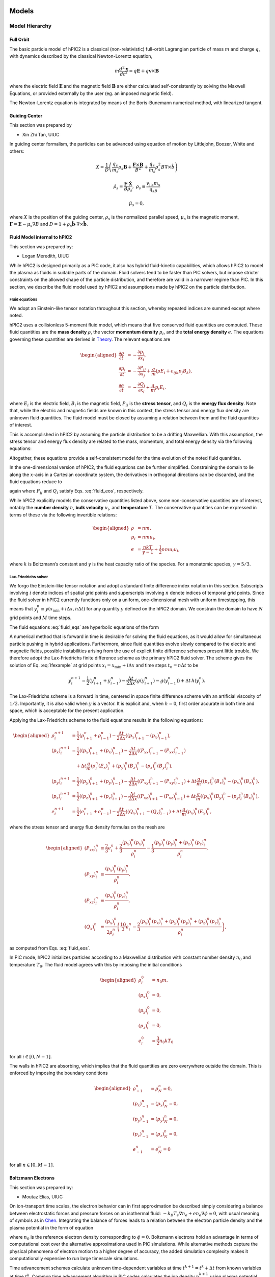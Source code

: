 Models
======

Model Hierarchy
---------------

Full Orbit
~~~~~~~~~~

The basic particle model of hPIC2 is a classical (non-relativistic)
full-orbit Lagrangian particle of mass :math:`m` and charge :math:`q`,
with dynamics described by the classical Newton-Lorentz equation,

.. math::

   m \frac{d^2  \mathbf{x} }{dt^2} = q  \mathbf{E}  + q  \mathbf{v}  \times  \mathbf{B}

where the electric field :math:`\mathbf{E}` and the magnetic field
:math:`\mathbf{B}` are either calculated self-consistently by solving the
Maxwell Equations, or provided externally by the user (eg. an imposed
magnetic field).

The Newton-Lorentz equation is integrated by means of the Boris-Bunemann
numerical method, with linearized tangent.

Guiding Center
~~~~~~~~~~~~~~

This section was prepared by

-  Xin Zhi Tan, UIUC

In guiding center formalism, the particles can be advanced using
equation of motion by Littlejohn, Boozer, White and others:

.. math:: \dot{X} = \frac{1}{D}\left( \frac{q_s}{m_s}\rho_s\mathbf{B} + \frac{\mathbf{F}\times\mathbf{B}}{B^2} + \frac{q_s}{m_s}\rho_s^2B\nabla\times\hat{b}  \right)

.. math:: \dot{\rho_s} = \frac{\mathbf{F}\cdot\mathbf{\dot{X}}}{B\rho_s}, \ \ \rho_s \equiv \frac{v_{||s}m_s}{q_sB}

.. math:: \dot{\mu_s}= 0,

where :math:`X` is the position of the guiding center, :math:`\rho_s` is
the normalized parallel speed, :math:`\mu_s` is the magnetic moment,
:math:`\mathbf{F}=\mathbf{E} - \mu_s\nabla B` and
:math:`D = 1+\rho_s\hat{\mathbf{b}}\cdot\nabla \times \hat{\mathbf{b}}`.

Fluid Model internal to hPIC2
~~~~~~~~~~~~~~~~~~~~~~~~~~~~~

This section was prepared by:

-  Logan Meredith, UIUC

While hPIC2 is designed primarily as a PIC code, it also has hybrid
fluid-kinetic capabilities, which allows hPIC2 to model the plasma as
fluids in suitable parts of the domain. Fluid solvers tend to be faster
than PIC solvers, but impose stricter constraints on the allowed shape
of the particle distribution, and therefore are valid in a narrower
regime than PIC. In this section, we describe the fluid model used by
hPIC2 and assumptions made by hPIC2 on the particle distribution.

Fluid equations
^^^^^^^^^^^^^^^

We adopt an Einstein-like tensor notation throughout this section,
whereby repeated indices are summed except where noted.

hPIC2 uses a collisionless 5-moment fluid model, which means that five
conserved fluid quantities are computed. These fluid quantities are the
**mass density** :math:`\rho`, the vector **momentum density**
:math:`p_i`, and the **total energy density** :math:`e`. The equations
governing these quantities are derived in
`Theory`_. The relevant
equations are

.. math::

   \begin{aligned}
     \frac{\partial \rho}{\partial t} &= - \frac{\partial p_i}{\partial x_i}, \\
     \frac{\partial p_i}{\partial t} &= - \frac{\partial P_{ij}}{\partial x_j} + \frac{q}{m} \left( \rho E_i + \epsilon_{ijk} p_j B_k \right), \\
     \frac{\partial e}{\partial t} &= - \frac{\partial Q_i}{\partial x_i} + \frac{q}{m} p_i E_i,
   \end{aligned}

where :math:`E_i` is the electric field, :math:`B_i` is the magnetic
field, :math:`P_{ij}` is the **stress tensor**, and :math:`Q_i` is the
**energy flux density**. Note that, while the electric and magnetic
fields are known in this context, the stress tensor and energy flux
density are unknown fluid quantities. The fluid model must be closed by
assuming a relation between them and the fluid quantities of interest.

This is accomplished in hPIC2 by assuming the particle distribution to be
a drifting Maxwellian. With this assumption, the stress tensor and
energy flux density are related to the mass, momentum, and total energy
density via the following equations:

.. math::
   :label: fluid_eos

   \begin{aligned}
     P_{ij} &= \frac{1}{3} \delta_{ij} \left( 2 e - \frac{p_k p_k}{\rho} \right) + \frac{p_i p_j}{\rho}, \label{stress}\\
     Q_i &= \frac{p_i}{2 \rho} \left( \frac{10}{3} e - \frac{2}{3} \frac{p_j p_j}{\rho} \right). \label{energyflux}
   \end{aligned}

Altogether, these equations provide
a self-consistent model for the time evolution of the noted fluid
quantities.

In the one-dimensional version of hPIC2, the fluid equations can be
further simplified. Constraining the domain to lie along the
:math:`x`-axis in a Cartesian coordinate system, the derivatives in
orthogonal directions can be discarded, and the fluid equations reduce
to

.. math::
   :label: fluid_eqs

   \begin{aligned}
     \frac{\partial \rho}{\partial t} &= - \frac{\partial p_x}{\partial x}, \label{ltm:eq:rho1d} \\
     \frac{\partial p_i}{\partial t} &= - \frac{\partial P_{xi}}{\partial x} + \frac{q}{m} \left( \rho E_i + \epsilon_{ijk} p_j B_k \right), \label{ltm:eq:p1d} \\
     \frac{\partial e}{\partial t} &= - \frac{\partial Q_x}{\partial x} + \frac{q}{m} p_x E_x, \label{ltm:eq:e1d}
   \end{aligned}

again where :math:`P_{ij}` and :math:`Q_{i}` satisfy
Eqs. :eq:`fluid_eos`, respectively.

While hPIC2 explicitly models the conservative quantities listed above,
some non-conservative quantities are of interest, notably the **number
density** :math:`n`, **bulk velocity** :math:`u_i`, and **temperature**
:math:`T`. The conservative quantities can be expressed in terms of
these via the following invertible relations:

.. math::

   \begin{aligned}
     \rho &= n m, \\
     p_i &= n m u_i, \\
     e &= \frac{n k T}{\gamma - 1} + \frac{1}{2} n m u_i u_i,
   \end{aligned}

where :math:`k` is Boltzmann’s constant and :math:`\gamma` is the heat
capacity ratio of the species. For a monatomic species,
:math:`\gamma = 5/3`.

Lax-Friedrichs solver
^^^^^^^^^^^^^^^^^^^^^

We forgo the Einstein-like tensor notation and adopt a standard finite
difference index notation in this section. Subscripts involving
:math:`i` denote indices of spatial grid points and superscripts
involving :math:`n` denote indices of temporal grid points. Since the
fluid solver in hPIC2 currently functions only on a uniform,
one-dimensional mesh with uniform timestepping, this means that
:math:`y_i^n \equiv y(x_{\mathrm{min}} + i \Delta x, n \Delta t)` for
any quantity :math:`y` defined on the hPIC2 domain. We constrain the
domain to have :math:`N` grid points and :math:`M` time steps.

The fluid
equations :eq:`fluid_eqs`
are hyperbolic equations of the form

.. math::
   :label: lfexample

   \label{ltm:eq:lfexample}
     \frac{\partial y}{\partial t} = - \frac{\partial g(y)}{\partial x} + h(y).

A numerical method that is forward in time is desirable for solving the
fluid equations, as it would allow for simultaneous particle pushing in
hybrid applications. Furthermore, since fluid quantities evolve slowly
compared to the electric and magnetic fields, possible instabilities
arising from the use of explicit finite difference schemes present
little trouble. We therefore adopt the Lax-Friedrichs finite difference
scheme as the primary hPIC2 fluid solver. The scheme gives the solution
of Eq. :eq:`lfexample` at grid points
:math:`x_i = x_{\mathrm{min}} + i \Delta x` and time steps
:math:`t_n = n \Delta t` to be

.. math:: y_i^{n+1} = \frac{1}{2} \left( y_{i+1}^n + y_{i-1}^n \right) - \frac{\Delta t}{2 \Delta x} \left( g (y_{i+1}^n) - g (y_{i-1}^n) \right) + \Delta t \, h(y_i^n).

The Lax-Friedrichs scheme is a forward in time, centered in space finite
difference scheme with an artificial viscosity of :math:`1/2`.
Importantly, it is also valid when :math:`y` is a vector. It is explicit
and, when :math:`h=0`, first order accurate in both time and space,
which is acceptable for the present application.

Applying the Lax-Friedrichs scheme to the fluid equations results in the
following equations:

.. math::

   \begin{aligned}
     \rho_i^{n+1} &= \frac{1}{2} \left( \rho_{i+1}^n + \rho_{i-1}^n \right) - \frac{\Delta t}{2 \Delta x} \left( (p_x)_{i+1}^n - (p_x)_{i-1}^n \right), \\
     (p_x)_i^{n+1} &= \frac{1}{2} \left( (p_x)_{i+1}^n + (p_x)_{i-1}^n \right) - \frac{\Delta t}{2 \Delta x} \left( (P_{xx})_{i+1}^n - (P_{xx})_{i-1}^n \right) \nonumber \\
     &\quad + \Delta t \frac{q}{m} \left( \rho_i^n (E_x)_i^n + (p_y)_i^n (B_z)_i^n - (p_z)_i^n (B_y)_i^n \right), \\
     (p_y)_i^{n+1} &= \frac{1}{2} \left( (p_y)_{i+1}^n + (p_y)_{i-1}^n \right) - \frac{\Delta t}{2 \Delta x} \left( (P_{xy})_{i+1}^n - (P_{xy})_{i-1}^n \right) + \Delta t \frac{q}{m} \left( (p_z)_i^n (B_x)_i^n - (p_x)_i^n (B_z)_i^n \right), \\
     (p_z)_i^{n+1} &= \frac{1}{2} \left( (p_z)_{i+1}^n + (p_z)_{i-1}^n \right) - \frac{\Delta t}{2 \Delta x} \left( (P_{xz})_{i+1}^n - (P_{xz})_{i-1}^n \right) + \Delta t \frac{q}{m} \left( (p_x)_i^n (B_y)_i^n - (p_y)_i^n (B_x)_i^n \right), \\
     e_i^{n+1} &= \frac{1}{2} \left( e_{i+1}^n + e_{i-1}^n \right) - \frac{\Delta t}{2 \Delta x} \left( (Q_x)_{i+1}^n - (Q_x)_{i-1}^n \right) + \Delta t \frac{q}{m} (p_x)_i^n (E_x)_i^n,
   \end{aligned}

where the stress tensor and energy flux density formulas on the mesh are

.. math::

   \begin{aligned}
     (P_{xx})_i^n &\equiv \frac{2}{3} e_i^n + \frac{2}{3} \frac{(p_x)_i^n (p_x)_i^n}{\rho_i^n} - \frac{1}{3} \frac{(p_y)_i^n (p_y)_i^n + (p_z)_i^n (p_z)_i^n}{\rho_i^n}, \\
     (P_{xy})_i^n &\equiv \frac{(p_x)_i^n (p_y)_i^n}{\rho_i^n}, \\
     (P_{xz})_i^n &\equiv \frac{(p_x)_i^n (p_z)_i^n}{\rho_i^n}, \\
     (Q_x)_i^n &\equiv \frac{(p_x)_i^n}{2 \rho_i^n} \left( \frac{10}{3} e_i^n - \frac{2}{3} \frac{(p_x)_i^n (p_x)_i^n + (p_y)_i^n (p_y)_i^n + (p_z)_i^n (p_z)_i^n}{\rho_i^n} \right),
   \end{aligned}

as computed from Eqs. :eq:`fluid_eos`.

In PIC mode, hPIC2 initializes particles according to a Maxwellian
distribution with constant number density :math:`n_0` and temperature
:math:`T_0`. The fluid model agrees with this by imposing the initial
conditions

.. math::

   \begin{aligned}
     \rho_i^0 &= n_0 m, \\
     (p_x)_i^0 &= 0, \\
     (p_y)_i^0 &= 0, \\
     (p_z)_i^0 &= 0, \\
     e_i^0 &= \frac{3}{2} n_0 k T_0
   \end{aligned}

for all :math:`i \in [0,N-1]`.

The walls in hPIC2 are absorbing, which implies that the fluid quantities
are zero everywhere outside the domain. This is enforced by imposing the
boundary conditions

.. math::

   \begin{aligned}
     \rho_{-1}^n &= \rho_{N}^n = 0, \\
     (p_x)_{-1}^n &= (p_x)_N^n = 0, \\
     (p_y)_{-1}^n &= (p_y)_N^n = 0, \\
     (p_z)_{-1}^n &= (p_z)_N^n = 0, \\
     e_{-1}^n &= e_N^n = 0
   \end{aligned}

for all :math:`n \in [0,M-1]`.

Boltzmann Electrons
~~~~~~~~~~~~~~~~~~~

This section was prepared by:

-  Moutaz Elias, UIUC

On ion-transport time scales, the electron behavior can in first
approximation be described simply considering a balance between
electrostatic forces and pressure forces on an isothermal fluid:
:math:`-k_B T_e \nabla n_e + e n_e\nabla \phi \approx 0`, with usual
meaning of symbols as in
`Chen <https://doi.org/10.1007/978-3-319-22309-4_1>`_.
Integrating the balance of forces leads to a relation between the
electron particle density and the plasma potential in the form of
equation

.. math::
   :label: botlzmann.equation1

   \begin{aligned}
   n_e(\mathbf{x})=n_0 \exp( e \phi(\mathbf{x})/k_B T_e),\label{botlzmann.equation1}
   \end{aligned}

where :math:`n_0` is the reference electron density corresponding to
:math:`\phi=0`. Boltzmann electrons hold an advantage in terms of
computational cost over the alternative approximations used in PIC
simulations. While alternative methods capture the physical phenomena of
electron motion to a higher degree of accuracy, the added simulation
complexity makes it computationally expensive to run large timescale
simulations.

Time advancement schemes calculate unknown time-dependent variables at
time :math:`t^{k+1} = t^k + \Delta t` from known variables at time
:math:`t^k`. Common time advancement algorithm in PIC codes calculates
the ion density :math:`n_i^{k+1}` using plasma potential :math:`\phi^k`.
Subsequently, the plasma potential :math:`\phi^{k+1}` is solved using
the newly calculated ion density :math:`n_i^{k+1}` and
equation :eq:`botlzmann.equation1`, i.e,;

.. math::
   :label: poision.equation

   \begin{aligned}
   \epsilon_0 \nabla^2\phi^{k+1}(\mathbf{x})&=-\rho^{k+1}(\mathbf{x})\label{poision.equation}\\
   &=en_e^{k+1}(\mathbf{x})-en_i^{k+1}(\mathbf{x})\label{poision.equation1}\\
   &=en_0^{k+1} \exp(\phi^{k+1}(\mathbf{x})/T_e)-en_i^{k+1}(\mathbf{x})\label{poision.equation2}.
   \end{aligned}

Equation :eq:`poision.equation` can be solved
using Newton-Raphson, or other methods, to calculate the plasma
potential for the next iteration. Problems arise when the reference
electron density :math:`n_0` varies with time as is the case in the
presence of a volumetric source/loss, or a boundary flux. A
self-consistent numerical scheme to calculate :math:`n_0^{k+1}` is
required to maintain charge conservation. Breaking charge conservation
leads to numerical oscillations and simulation divergence.

Particle Tracing
~~~~~~~~~~~~~~~~

Charge Conservation with Boltzmann Electrons
~~~~~~~~~~~~~~~~~~~~~~~~~~~~~~~~~~~~~~~~~~~~

This section was prepared by:

-  Moutaz Elias, UIUC

The charge conservation scheme is derived from the
`Ampere-Maxwell equation <https://doi.org/10.1017/9781108333511>`_ in
differential form,

.. math::
   :label: max.equation1

   \begin{aligned}
   \nabla \times \mathbf{B}&= \mu_0 \mathbf{J} + \epsilon_0 \mu_0 \frac{\partial \mathbf{E}}{\partial t}\label{max.equation1}
   \end{aligned}

As usual, local charge conservation is obtained by taking the divergence
of equation :eq:`max.equation1` and calling the
displacement current as
:math:`\mathbf{J_D}=\epsilon_0 \frac{\partial \mathbf{E}}{\partial t}`

.. math::
   :label: globalcharge.equation1

   \begin{aligned}
   \nabla \cdot (\nabla \times \mathbf{B})&= \mu_0 \nabla \cdot \mathbf{J}  +\mu_0 \nabla \cdot \left( \epsilon_0  \frac{\partial \mathbf{E}}{\partial t} \right) \label{max.equation2}\\
   0 &=\nabla \cdot \mathbf{J} + \nabla \cdot \mathbf{J}_D, \label{globalcharge.equation1}
   \end{aligned}

where the conduction current
:math:`\mathbf{J}=\mathbf{J}_i + \mathbf{J}_e` is the sum of the
contributions from the ion current :math:`\mathbf{J}_i` and the electron
current :math:`\mathbf{J}_e`.
Equation :eq:`globalcharge.equation1` can
equivalently be expressed as

.. math::

   \begin{aligned}
    \nabla \cdot (\mathbf{J}_e + \mathbf{J}_i  + \mathbf{J}_D)&=0 \label{globalcharge.equation2}
   \end{aligned}

or using its integral form,

.. math::
   :label: displacemen.equation1

   \begin{aligned}
   \int_V \nabla \cdot (\mathbf{J}_e + \mathbf{J}_i  + \mathbf{J}_D) dV&= 0  \label{displacemen.equation1}
   \end{aligned}

In the presence of volumetric source :math:`G` and loss :math:`L` terms,
equation :eq:`displacemen.equation1` becomes

.. math::
   :label: displacemen.equation2

   \begin{aligned}
   \int_V \nabla \cdot (\mathbf{J}_e + \mathbf{J}_i  + \mathbf{J}_D) dV&= G-L \label{displacemen.equation2}
   \end{aligned}

The Boltzmann electron model described in
equation :eq:`botlzmann.equation1` implicitly
assumes the electron distribution is at a Maxwellian thermal
equilibrium. For a Maxwellian thermal distribution, with a mean thermal
electron velocity :math:`\mathbf{u_e}=\sqrt{\frac{8 K_b T_e}{\pi m_e}}`,
the current density at the location :math:`\mathbf{x}` can,
as in `Chen <https://doi.org/10.1007/978-3-319-22309-4_1>`_,
be expressed as

.. math::
   :label: boundaryflux

   \begin{aligned}
   \mathbf{J}_e(\mathbf{x})=-e \boldsymbol{\Gamma}_e(\mathbf{x})=-e n_0 \mathbf{u}_e \exp(e\Phi(\mathbf{x})/T_e) \label{boundaryflux}
   \end{aligned}

By substituting Equation :eq:`boundaryflux` into
Equation :eq:`displacemen.equation2` and
solving for :math:`n_0`, immediately yields an expression for the
reference Boltzmann electron density :math:`n_0`

.. math::
   :label: density_update

   \begin{aligned}
   n_0= \frac{\int_V \nabla \cdot (\mathbf{J}_i  + \mathbf{J}_D) dV - G + L }{\int_V \nabla \cdot e \mathbf{u}_e \exp(e\Phi(\mathbf{x})/T_e) dV}
   \label{density_update}
   \end{aligned}

Equation :eq:`density_update` can be directly used to
enforce global charge conservation in explicit PIC schemes with
Boltzmann electrons. An example algorithm is discussed hereafter.

A simple explicit algorithm implementing
Equation :eq:`density_update` for updating the
Boltzmann density :math:`n_0` from time step :math:`t^{k}` to time step
:math:`t^{k+1}` is as follows.

#. Calculate ion density :math:`n_i^{k+1}` using the plasma potential
   :math:`\phi^k` at the previous time step, using the classical
   explicit PIC scheme;

#. Calculate reference Boltzmann electron density at :math:`n_0^{k+1}`
   at time step :math:`t^{k+1}` using
   equation :eq:`density_update` and boundary
   conditions for :math:`\phi^{k+1}`;

   .. math::

      \begin{aligned}
          n_0^{k+1}= \frac{\int_V \nabla \cdot (\mathbf{J}_i^{k+1} + \mathbf{J}_D^{k}) dV - G^{k+1} + L^{k+1} }{\int_V \nabla \cdot e \mathbf{u_e} \exp(e\phi^{k+1}/T_e) dV}
          \label{density_update1}

      \end{aligned}

#. Solve the plasma potential :math:`\phi^{k+1}` using ion density
   :math:`n_i^{k+1}`, boundary conditions for :math:`\phi^{k+1}`, the
   Poisson equation and reference Boltzmann electron reference density
   :math:`n_0^{k+1}`.

The algorithm can be equally applied to plasma domains of arbitrary
dimensionality in 1D, 2D or 3D without any loss of accuracy. However,
the conventional Courant–Friedrichs–Lewy (CFL) condition on the time
step remains necessary to ensure accuracy on the particle pusher, and to
resolve ion-timescale phenomena. In the next section we apply this
algorithm to two cases, a steady-state plasma sheath and a
radio-frequency plasma sheath.

Interfaces with external Fluid Models
~~~~~~~~~~~~~~~~~~~~~~~~~~~~~~~~~~~~~

SOLPS
^^^^^

Zapdos-CRANE
^^^^^^^^^^^^

Hybrid Methods
--------------

Particle Moments
~~~~~~~~~~~~~~~~

This section was prepared by:

-  Logan Meredith, UIUC

The hybrid fluid-kinetic capability implemented in hPIC2 requires
communication between PIC cells, which compute the Newtonian dynamics of
individual particles sampled from the particle distribution, and fluid
cells, which model the time evolution of only certain statistical
moments of the distribution. In order to correctly account for particle
diffusion from PIC cells to fluid cells, hPIC2 requires a routine that
can compute the moments of a discrete particle distribution. In this
section, we introduce the definition of the moment tensor and describe
some details of implementing a moment calculator in hPIC2.

Theory
^^^^^^

In plasma physics, **moments** are polynomials integrated against the
particle distribution in velocity space. We refer to the polynomial
corresponding to a given moment as that moment’s **moment polynomial**.
For a multi-dimensional plasma, a moment is generally a tensor whose
order depends on the order of its moment polynomial. In principle,

hPIC2 specifies that elements of the moment tensor of order :math:`N` are
given by

.. math::
   :label: momdef

   \label{ltm:eq:momdef}
     M_{i_1 i_2 \cdots i_N}^s (\vec{x},t) \equiv \int \mathrm{d} \vec{v} \, f^s(\vec{x}, \vec{v}, t) \psi_{i_1 i_2 \cdots i_N}^s (\vec{v}),

where :math:`f^s` is the particle distribution for species :math:`s` and

.. math::
   :label: polydef

   \label{ltm:eq:polydef}
     \psi_{i_1 i_2 \cdots i_N}^s (\vec{v}) = m^s v_{i_1} v_{i_2} \cdots v_{i_N}

is the moment polynomial of order :math:`N` in our convention. The
indices :math:`i_1, i_2, \ldots, i_N`, denote components in velocity
space. The full moment of order :math:`N` of a plasma is simply the sum
of the moments of each species:

.. math:: M_{i_1 i_2 \cdots i_N} = \sum_s M_{i_1 i_2 \cdots i_N}^s.

Henceforth we drop the superscript :math:`s` and restrict our attention
to moments of individual species.

Some low order moments have direct physical interpretations as fluid
quantities. For example, the moment of order :math:`0` is the **mass
density**

.. math:: \rho \equiv M = \int \mathrm{d} \vec{v} \, f(\vec{x}, \vec{v}, t) m;

the moment of order :math:`1` is the **momentum density**

.. math:: p_i \equiv M_i = \int \mathrm{d} \vec{v} \, f(\vec{x}, \vec{v}, t) m v_i;

the moment of order :math:`2` is the **stress tensor**

.. math:: P_{ij} \equiv M_{ij} = \int \mathrm{d} \vec{v} \, f(\vec{x}, \vec{v}, t) m v_i v_j;

its tensor contraction is the **total energy density**

.. math:: e \equiv \frac{1}{2} P_{ii};

and, a tensor contraction of the moment of order :math:`3` is the
**energy flux density**

.. math:: Q_i \equiv \frac{1}{2} M_{ijj}.

Higher order moments tend not to have such direct physical
interpretations, but still impose independent constraints on the shape
of the distribution. This is related to the Hamburger moment problem,
which asks whether or not a distribution can be uniquely identified from
knowledge of all of its moments. The first few low order moments
constrain the distribution sufficiently to allow for accurate modeling
of plasmas, and so the Hamburger moment problem is beyond our scope.

In PIC methods, each particle’s position in phase space is known
exactly, so the plasma’s distribution takes the form

.. math:: f(\vec{x}, \vec{v}, t) = \sum_{\alpha \in \textrm{particles}} \delta (\vec{x} - \vec{x}_\alpha (t)) \delta(\vec{v} - \vec{v}_\alpha(t)),

where :math:`\vec{x}_\alpha` and :math:`\vec{v}_\alpha` are the
Lagrangian spatial coordinates and velocity of particle :math:`\alpha`,
respectively, as functions of time. Substituting this into
Eq. :eq:`momdef` results in moments of the form

.. math:: M_{i_1 i_2 \cdots i_N} (\vec{x},t) = \sum_{\alpha \in \textrm{particles}} \delta (\vec{x} - \vec{x}_\alpha (t)) \psi_{i_1 i_2 \cdots i_N} (\vec{v}_\alpha(t)).

This form is not conducive to computer simulation, as it is unclear how
to handle the delta distribution. The PIC strategy is to coarse-grain it
by replacing it with a **particle shape factor**, whose purpose is to
approximate the delta distribution. Intuitively, shape factors smooth
out the sharp peak of the delta into a cloud of finite width. Generally,
the shape factor takes the form of a convolution kernel:

.. math:: \delta(\vec{x} - \vec{x}_\alpha) \rightarrow S(\vec{x}_\alpha, \vec{x}).

Thus the moments measured at :math:`\vec{x}` can be computed as

.. math:: M_{i_1 i_2 \cdots i_N} (\vec{x},t) = \sum_{\alpha \in \textrm{particles}} S(\vec{x}_\alpha (t), \vec{x}) \psi_{i_1 i_2 \cdots i_N} (\vec{v}_\alpha(t)).

Further simplification is dependent on the PIC implementation.

Using a uniform mesh allows us to write the shape function in a simpler
form:

.. math:: S(\vec{x}_\alpha,\vec{x}) = \frac{W(\vec{x}_\alpha - \vec{x})}{\Delta x^d},

where :math:`\Delta x` is the grid spacing, :math:`d` is the dimension
of the configuration space, and :math:`W` is some weighting function.
hPIC2 defaults to a linear weighting or cloud-in-cell (CIC) scheme, where
:math:`W` is defined as

.. math::

   W\left(\vec{\xi}\right) =
     \begin{cases}
       \prod_{i=1}^d \left( 1 - \frac{|\xi_i|}{\Delta x} \right) & \textrm{if } |\xi_i| < \Delta x \textrm{ for all } i \in \{ 1,2, \ldots, d \}, \\
       0 & \textrm{otherwise.}
     \end{cases}

For :math:`d=1`, :math:`W` takes the form of a tent function of width
:math:`2 \Delta x`.

While the shape factor is not required to be isotropic or symmetric, it
is required to be normalized in an :math:`L^p` sense. That is, it must
be the case that

.. math:: \int \mathrm{d} \vec{x} \, S(\vec{x}', \vec{x}) = 1.

This ensures that physical conservation laws, such as conservation of
charge, are satisfied.

Moments of the Boltzmann equation
'''''''''''''''''''''''''''''''''

Fluid equations are derived by taking moments of the Boltzmann equation.
To motivate the fluid method used by hPIC2, we will derive the general
form of the equation for the time evolution of moments of arbitrary
moment :math:`N`. In this section, we use an Einstein-like summation
convention and suppress function arguments for brevity where obvious.

The Boltzmann equation for a single species is given by

.. math:: \frac{\partial f}{\partial t} + v_i \frac{\partial f}{\partial x_i} + \frac{F_i}{m} \frac{\partial f}{\partial v_i} = \mathcal{C},

where :math:`F_i = q ( E_i + \epsilon_{ijk} v_j B_k )` is the Lorentz
force and :math:`\mathcal{C}` is a functional that encodes changes in
the distribution due to collisions. Note that

.. math::

   \frac{\partial F_i}{\partial v_i} = 0, \quad
     \frac{\partial v_i}{\partial x_i} = 0,

so that the Boltzmann equation can be rewritten as

.. math:: \frac{\partial f}{\partial t} + \frac{\partial}{\partial x_i} ( v_i f ) + \frac{\partial}{\partial v_i} \left( \frac{F_i}{m} f \right) = \mathcal{C}.

In order to obtain moments of the equation, we integrate both sides
against a moment polynomial. Multiplying both sides by the moment
polynomial :math:`\psi_{i_1 i_2 \cdots i_N}` results in

.. math::
   :label: boltzpoly

   \label{ltm:eq:boltzpoly}
     \frac{\partial}{\partial t} \left( \psi_{i_1 i_2 \cdots i_N} f \right) + \frac{\partial}{\partial x_k} \left( \psi_{i_1 i_2 \cdots i_N k} f \right) + \psi_{i_1 i_2 \cdots i_N} \frac{\partial}{\partial v_k} \left( \frac{F_k}{m} f \right) = \psi_{i_1 i_2 \cdots i_N} \mathcal{C}.

Integrating the last term on the left hand side by parts yields

.. math:: \psi_{i_1 i_2 \cdots i_N} \frac{\partial}{\partial v_k} \left( \frac{F_k}{m} f \right) = \cancel{\frac{\partial}{\partial v_k} \left( \frac{F_k}{m} \psi_{i_1 i_2 \cdots i_N} f \right)} - \frac{F_k}{m} f \frac{\partial \psi_{i_1 i_2 \cdots i_N}}{\partial v_k}.

We drop the first term on the right hand side because, when integrated,
the divergence theorem will allow us to integrate over the surface of a
sphere with radius extending to infinity, and :math:`f` is constrained
to decay faster than every polynomial. Using
Eq. :eq:`polydef`, the remaining term can be
manipulated to yield

.. math::
   :label: momlorentz

   \begin{aligned}
     \frac{F_k}{m} f \frac{\partial \psi_{i_1 i_2 \cdots i_N}}{\partial v_k}
     &= f \frac{q}{m} \left[ E_{i_1} \psi_{i_2 i_3 \cdots i_N} + E_{i_2} \psi_{i_1 i_3 \cdots i_N} + \cdots + E_{i_N} \psi_{i_1 i_2 \cdots i_{N-1}} \right. \nonumber \\
       &\quad + \left. B_k \epsilon_{j k i_1} \psi_{i_2 i_3 \cdots i_N j} + B_k \epsilon_{j k i_2} \psi_{i_1 i_3 \cdots i_N j} + \cdots + B_k \epsilon_{j k i_N} \psi_{i_1 i_2 \cdots i_{N-1} j} \right] \\
     &= N f \frac{q}{m} \left[ E_{\left( i_1 \right.} \psi_{\left. i_2 i_3 \cdots i_N \right)} + B_k \epsilon_{jk \left( i_1 \right.} \psi_{\left. i_2 i_3 \cdots i_N \right) j} \right], \label{ltm:eq:momlorentz}
   \end{aligned}

where the parentheses around the indices indicate a sum over all
permutations of these indices divided by :math:`N!`. Substituting
Eq. :eq:`momlorentz` into
Eq. :eq:`boltzpoly` results in

.. math:: \frac{\partial}{\partial t} \left( \psi_{i_1 i_2 \cdots i_N} f \right) + \frac{\partial}{\partial x_k} \left( \psi_{i_1 i_2 \cdots i_N k} f \right) - N f \frac{q}{m} \left[ E_{\left( i_1 \right.} \psi_{\left. i_2 i_3 \cdots i_N \right)} + B_k \epsilon_{jk \left( i_1 \right.} \psi_{\left. i_2 i_3 \cdots i_N \right) j} \right] = \psi_{i_1 i_2 \cdots i_N} \mathcal{C}.

Integrating this equation over velocity space finally yields

.. math::
   :label: momevol

   \label{ltm:eq:momevol}
     \frac{\partial M_{i_1 i_2 \cdots i_N}}{\partial t} + \frac{\partial M_{i_1 i_2 \cdots i_N k}}{\partial x_k} - N \frac{q}{m} \left[ E_{\left( i_1 \right.} M_{\left. i_2 \cdots i_N \right)} + B_k \epsilon_{jk \left( i_1 \right.} M_{\left. i_2 \cdots i_N \right) j} \right] = \int \mathrm{d} \vec{v} \, \psi_{i_1 i_2 \cdots i_N} \mathcal{C},

which is the equation for the time evolution of the moments of
:math:`f`.

The fluid solver internal to hPIC2 uses a 5-moment fluid model. These
moments are the fluid quantities mass density, momentum density
(comprising 3 quantities with :math:`d=3`), and total energy density.
Eq. :eq:`momevol` with suitable substitutions
and minor algebraic manipulations gives the equations governing these
quantities in a collisionless plasma:

.. math::

   \begin{aligned}
     \frac{\partial \rho}{\partial t} &= - \frac{\partial p_i}{\partial x_i}, \label{ltm:eq:rho} \\
     \frac{\partial p_i}{\partial t} &= - \frac{\partial P_{ij}}{\partial x_j} + \frac{q}{m} \left( \rho E_i + \epsilon_{ijk} p_j B_k \right), \label{ltm:eq:p} \\
     \frac{\partial e}{\partial t} &= - \frac{\partial Q_i}{\partial x_i} + \frac{q}{m} p_i E_i, \label{ltm:eq:e}
   \end{aligned}

where the collision term has been removed.

Implementation
^^^^^^^^^^^^^^

hPIC2 runs in a three dimensional velocity space, so we restrict our
attention to :math:`d=3` in this section.

A moment tensor of order :math:`N` contains :math:`3^N` entries. For
higher order moments, this consumes large amounts of memory, and is an
infeasible storage solution. However, not every element of a moment
tensor is unique. Note from Eqs. :eq:`momdef`
and :eq:`polydef` that the moment polynomials
(and, therefore, the moments themselves) are invariant under interchange
of two indices. In fact, if the indices of a moment tensor element are a
permutation the indices of another element, those two elements are
equal. That is,

.. math:: M_{i_1 i_2 \cdots i_N} = M_{i_{\sigma(1)} i_{\sigma(2)} \cdots i_{\sigma(N)}},

for any permutation :math:`\sigma` on :math:`\mathbb{Z}_3^N`.

To reduce memory use, it is desirable to store only unique tensor
elements. Since the moment tensors are symmetric, the number of unique
tensor elements is equal to the dimension of the space of symmetric
tensors, given by

.. math:: \dim \mathop{\mathrm{Sym}}^N \left( \mathbb{R}^3 \right) = \frac{(N+1)(N+2)}{2}.

This is always less than :math:`3^N` and is guaranteed to reduce memory
usage.

This memory reduction method introduces a problem for memory allocation.
The original :math:`3^N` tensor elements conveniently occupy a
:math:`3 \times 3 \times \cdots \times 3` array, where the number of
:math:`3`\ ’s is equal to :math:`N`. However, allocating and sparsely
populating such an array is time-consuming and wasteful. Instead, hPIC2
defines two two-dimensional arrays, which we shall call here
``momentsArray`` and ``indicesArray``. ``momentsArray`` is an array with
shape (number of unique tensor elements) :math:`\times` (number of hPIC2
nodes) that is used to store the value of each unique moment tensor
element at each grid point. Meanwhile, ``indicesArray`` is an array with
shape (number of unique tensor elements) :math:`\times` (moment order)
that is used to store the indices corresponding to the moment tensor
element of the same row in ``momentsArray``. As an example, if
``indicesArray[2] = [2 1 0]``, then ``momentsArray[2]`` contains the
values of :math:`M_{zyx}` at each grid point, since the indices 0, 1,
and 2 correspond to :math:`x`-, :math:`y`-, and :math:`z`-components,
respectively.

These two techniques allow hPIC2 to efficiently store the value of every
moment tensor element of arbitrary order at every grid point.

Hybrid-by-Species
~~~~~~~~~~~~~~~~~

Hybrid-by-Regions
~~~~~~~~~~~~~~~~~

Mesh
----

1D Non-uniform Grid
~~~~~~~~~~~~~~~~~~~

This section was prepared by

-  Huq Md Fazlul, UIUC

FD Stencil for 1D First Derivative
^^^^^^^^^^^^^^^^^^^^^^^^^^^^^^^^^^

Let’s consider the problem,

.. math:: E_i = - \frac{d\phi}{dx}|_i

.. figure:: figures/nonuniform_mesh.png
   :alt:

Let’s consider the boundary conditions and grading ratio are,

.. math::

   \label{eq:1stdev1}
   \begin{aligned}
   \phi{(x_0)} = left\  bc = 0;\\
   \phi{(x_{n-1})} = right\  bc = 0;\\
   \Delta{x_i} = x_{i+1} - x_i = r\Delta{x_{i-1}};\\
   r = Grading\ ratio =\frac{\Delta{x_i}}{\Delta{x_{i-1}}};
   \end{aligned}

Now, using Taylor series expansion at :math:`\phi_{i+1}` we get,

.. math::

   \label{eq:1stdev2}
   \phi_{i+1} = \phi_i+(\Delta x_i) \frac{\partial \phi}{\partial x}|_{i}+\frac{\Delta x_i^2}{2!}\frac{\partial^2\phi}{\partial x^2}|_i +......

And, using Taylor series expansion at :math:`\phi_{i-1}` we get,

.. math::

   \label{eq:1stdev3}
   \phi_{i-1} = \phi_i-(\Delta x_{i-1}) \frac{\partial \phi}{\partial x}|_{i}+\frac{\Delta x_{i-1}^2}{2!}\frac{\partial^2\phi}{\partial x^2}|_i -......

Subtracting equation (`[eq:1stdev3] <#eq:1stdev3>`__) from equation
(`[eq:1stdev2] <#eq:1stdev2>`__) and ignoring higher order terms we get,

.. math::

   \label{eq:1stdev4}
   \phi_{i+1}-\phi_{i-1} = (\Delta x_i + \Delta x_{i-1})\frac{\partial \phi}{\partial x}|_{i}

Rearranging we get,

.. math::

   \label{eq:1stdev5}
   \frac {\partial \phi}{\partial x}|_i = \frac{\phi_{i+1}-\phi_{i-1}}{\Delta x_i + \Delta x_{i-1}} = \frac{r(\phi_{i+1}-\phi_{i-1})}{(r+1)\Delta x_i} = \frac{\phi_{i+1}-\phi_{i-1}}{(r+1)\Delta x_{i-1}}

Therefore, from equation (`[eq:1stdev1] <#eq:1stdev1>`__) we can write,

.. math::

   \label{eq:1stdev6}
   E_i = - \frac {\partial \phi}{\partial x}|_i = - \frac{\phi_{i+1}-\phi_{i-1}}{\Delta x_i + \Delta x_{i-1}} = - \frac{r(\phi_{i+1}-\phi_{i-1})}{(r+1)\Delta x_i} = - \frac{\phi_{i+1}-\phi_{i-1}}{(r+1)\Delta x_{i-1}}

FD Stencil for 1D Second Derivative
^^^^^^^^^^^^^^^^^^^^^^^^^^^^^^^^^^^

Let’s consider the problem,

.. math::
   :label: 2nddev1

   \label{eq:2nddev1}
   \nabla^2 \phi(x) = - \frac{\rho}{\epsilon_0}

.. figure:: figures/nonuniform_mesh.png
   :alt:

Let’s consider the boundary conditions and grading ratio are,

.. math::
   :label: 2nddev2

   \label{eq:2nddev2}
   \begin{aligned}
   \phi{(x_0)} = left\  bc = 0;\\
   \phi{(x_{n-1})} = right\  bc = 0;\\
   \Delta{x_i} = x_{i+1} - x_i = r\Delta{x_{i-1}};\\
   r = Grading\ ratio =\frac{\Delta{x_i}}{\Delta{x_{i-1}}};
   \end{aligned}

Now, using Taylor series expansion at :math:`\phi_{i+1}` we get,

.. math::
   :label: 2nddev3

   \label{eq:2nddev3}
   \phi_{i+1} = \phi_i+(\Delta x_i) \frac{\partial \phi}{\partial x}|_{i}+\frac{\Delta x_i^2}{2!}\frac{\partial^2\phi}{\partial x^2}|_i + \frac{\Delta x_i^3}{3!}\frac{\partial^3\phi}{\partial x^3}|_i + ......

And, using Taylor series expansion at :math:`\phi_{i-1}` we get,

.. math::
   :label: 2nddev4

   \label{eq:2nddev4}
   \phi_{i-1} = \phi_i-(\Delta x_{i-1}) \frac{\partial \phi}{\partial x}|_{i}+\frac{\Delta x_{i-1}^2}{2!}\frac{\partial^2\phi}{\partial x^2}|_i - \frac{\Delta x_{i-1}^3}{3!}\frac{\partial^3\phi}{\partial x^3}|_i + ......

Multiplying equation :eq:`2nddev4` by :math:`r` and
adding with equation :eq:`2nddev3` we get,

.. math::

   \label{eq:2nddev5}
   \phi_{i+1}+r\phi_{i-1} = (1+r)\phi_i+(\Delta x_i - r\Delta x_{i-1})\frac{\partial \phi}{\partial x}|_{i} +\frac{(\Delta x_i)^2 - r(\Delta x_{i-1})^2}{2}\frac{\partial^2\phi}{\partial x^2}|_i

Since :math:`\Delta{x_i} = r\Delta{x_{i-1}}`, second term of the right
hand side eliminated and we get,

.. math::

   \label{eq:2nddev6}
   \phi_{i+1}+r\phi_{i-1} = (1+r)\phi_i+\frac{(\Delta x_i)^2 - r(\Delta x_{i-1})^2}{2}\frac{\partial^2\phi}{\partial x^2}|_i

.. math::

   \label{eq:2nddev7}
   => r\phi_{i-1}-(r+1)\phi_i+\phi_{i+1} = \frac{(\Delta x_i)^2 - r(\frac{\Delta x_{i}}{r})^2}{2}\frac{\partial^2\phi}{\partial x^2}|_i

.. math::

   \label{eq:2nddev8}
   => r\phi_{i-1}-(r+1)\phi_i+\phi_{i+1} = \frac{(\Delta x_i)^2 - \frac{(\Delta x_{i})^2}{r}}{2}\frac{\partial^2\phi}{\partial x^2}|_i

.. math::

   \label{eq:2nddev9}
   => \frac{\partial^2\phi}{\partial x^2}|_i = \frac{r\phi_{i-1}-(r+1)\phi_i+\phi_{i+1}}{(\frac{r+1}{2r})(\Delta x_i)^2}

.. math::

   \label{eq:2nddev10}
   => \frac{\partial^2\phi}{\partial x^2}|_i = \frac{(\frac{2r^2}{r+1})\phi_{i-1}-2r\phi_i+(\frac{2r}{r+1})\phi_{i+1}}{(\Delta x_i)^2}

So, the discrete finite difference form of equation
:eq:`2nddev1` is,

.. math::

   \label{eq:2nddev11}
   => \frac{\partial^2\phi}{\partial x^2}|_i = \frac{(\frac{2r^2}{r+1})\phi_{i-1}-2r\phi_i+(\frac{2r}{r+1})\phi_{i+1}}{(\Delta x_i)^2} = -(\frac{\rho}{\epsilon_0})_i

Corresponding stencil is
(:math:`(\frac{2r^2}{r+1}), -2r, (\frac{2r}{r+1})`). So, the system of
linear equations are,

.. math::

   \phi_0 = 0;

   (\frac{2r^2}{r+1})\phi_0-2r\phi_1+(\frac{2r}{r+1})\phi_2 = (\Delta x_1)^2 (-(\frac{\rho}{\epsilon_0})|_1);

   (\frac{2r^2}{r+1})\phi_1-2r\phi_2+(\frac{2r}{r+1})\phi_3 = (\Delta x_2)^2 (-(\frac{\rho}{\epsilon_0})|_2);

   (\frac{2r^2}{r+1})\phi_2-2r\phi_3+(\frac{2r}{r+1})\phi_4 = (\Delta x_3)^2 (-(\frac{\rho}{\epsilon_0})|_3);

   \vdots

   (\frac{2r^2}{r+1})\phi_{n-3}-2r\phi_{n-2}+(\frac{2r}{r+1})\phi_{n-1} = (\Delta x_{n-2})^2 (-(\frac{\rho}{\epsilon_0})|_{n-2});

   \phi_{n-1} = 0;

Corresponding matrix-vector representation of system of linear equations
will be,

.. math::

   \label{eq:2nddev19}
   Ax = b

Where, the matrix :math:`A` is,

.. math::

   \label{eq:2nddev20}
   A = \begin{vmatrix}
   1&0&0&0&..&..&..&0\\
   \frac{2r^2}{(r+1)}&-2r&\frac{2r}{r+1}&0&0&..&..&..\\
   0&\frac{2r^2}{(r+1)}&-2r&\frac{2r}{r+1}&0&..&..&..\\
   ..&..&..&..&..&..&..&..\\
   ..&..&..&..&..&..&..&..\\
   0&..&..&..&..&\frac{2r^2}{(r+1)}&-2r&\frac{2r}{r+1}\\
   0&0&..&..&..&..&0&1\\
   \end{vmatrix}

The vector :math:`x` is,

.. math::

   \label{eq:2nddev21}
   x = \begin{vmatrix}
   \phi_0\\
   \phi_1\\
   \phi_2\\
   ..\\
   ..\\
   \phi_{n-2}\\
   \phi_{n-1}
   \end{vmatrix}

The vector :math:`b` is,

.. math::

   \label{eq:2nddev22}
   b = \begin{vmatrix}
   0\\
   -((\Delta x_1)^2 (\frac{\rho}{\epsilon_0})_1)\\
   -((\Delta x_2)^2 (\frac{\rho}{\epsilon_0})_2)\\
   ..\\
   ..\\
   -((\Delta x_{n-2})^2 (\frac{\rho}{\epsilon_0})_{n-2})\\
   0
   \end{vmatrix} + \begin{vmatrix}
   left \ bc\\
   0\\
   0\\
   ..\\
   ..\\
   0\\
   right \ bc
   \end{vmatrix}

.. math::

   \label{eq:2nddev23}
   => b = \begin{vmatrix}
   left \ bc\\
   -((\Delta x_1)^2 (\frac{\rho}{\epsilon_0})_1)\\
   -((\Delta x_2)^2 (\frac{\rho}{\epsilon_0})_2)\\
   ..\\
   ..\\
   -((\Delta x_{n-2})^2 (\frac{\rho}{\epsilon_0})_{n-2})\\
   right \ bc
   \end{vmatrix}

Therefore the :math:`Ax = b` system of equations will be,

.. math::

   \label{eq:2nddev24}
   \begin{vmatrix}
   1&0&0&0&..&..&..&0\\
   \frac{2r^2}{(r+1)}&-2r&\frac{2r}{r+1}&0&0&..&..&..\\
   0&\frac{2r^2}{(r+1)}&-2r&\frac{2r}{r+1}&0&..&..&..\\
   ..&..&..&..&..&..&..&..\\
   ..&..&..&..&..&..&..&..\\
   0&..&..&..&..&\frac{2r^2}{(r+1)}&-2r&\frac{2r}{r+1}\\
   0&0&..&..&..&..&0&1\\
   \end{vmatrix}
   \begin{vmatrix}
   \phi_0\\
   \phi_1\\
   \phi_2\\
   ..\\
   ..\\
   \phi_{n-2}\\
   \phi_{n-1}
   \end{vmatrix} = \begin{vmatrix}
   left \ bc\\
   -((\Delta x_1)^2 (\frac{\rho}{\epsilon_0})_1)\\
   -((\Delta x_2)^2 (\frac{\rho}{\epsilon_0})_2)\\
   ..\\
   ..\\
   -((\Delta x_{n-2})^2 (\frac{\rho}{\epsilon_0})_{n-2})\\
   right \ bc
   \end{vmatrix}

2D Nonuniform Grid
~~~~~~~~~~~~~~~~~~

Field Solver
------------

Collisions
----------

Coulomb collisions
~~~~~~~~~~~~~~~~~~

This section was prepared by:

-  Logan Meredith, UIUC

Coulomb collisions are long-range collisions that act under the Coulomb
potential between charged particles. In certain plasma regimes, Coulomb
collisions contribute significantly to plasma thermalization, especially
in strongly collisional plasmas where fluid approximations are
appropriate. Since hPIC2 assumes that electrons follow an analytical
Maxwell-Boltzmann distribution, collisions between ions and electrons
must be treated differently than those between ions and other ions. This
section will provide the necessary background for Coulomb collisions and
present the algorithms used for ion-electron and ion-ion Coulomb
collisions in both PIC and fluid solvers.

Recall that the Boltzmann equation for a single charged species
:math:`s` under only electromagnetic external forces is given by

.. math:: \frac{\partial f_s}{\partial t} + \vec{v} \cdot \frac{\partial f_s}{\partial \vec{x}} + \frac{q_s}{m_s} \left( \vec{E} + \vec{v} \times \vec{B} \right) \cdot \frac{\partial f_s}{\partial \vec{v}} = \mathcal{C}[f_s],

where :math:`f_s` is the single-particle distribution function,
:math:`q_s` and :math:`m_s` are the charge and mass of the species,
respectively, :math:`\vec{E}` and :math:`\vec{B}` are the
self-consistent electric and magnetic fields, respectively, and
:math:`\mathcal{C}` is a functional that encodes changes in the
distribution due to collisions, hereafter referred to as the collision
operator. Generally the collision operator takes the form

.. math:: \mathcal{C}[f_s] = \sum C_{\alpha} [f_s, f_t],

where :math:`C_\alpha [f_s, f_t]` is the collision operator for a single
collision type :math:`\alpha` occuring between species :math:`s` and
:math:`t`. Hence the full collision operator is properly the sum over
individual collision operators for all possible collisions.

Throughout this section, consider only Coulomb collisions operating
between species :math:`1` and mass :math:`2` with distributions
:math:`f_s, m_s, q_s` for :math:`s=1,2`. Henceforth the corresponding
Coulomb collision operator acting on species :math:`1` shall be denoted
:math:`C_{12}`.

Ion-electron Coulomb collisions
^^^^^^^^^^^^^^^^^^^^^^^^^^^^^^^

Ion-electron collisions are handled differently in the PIC and fluid
versions of hPIC2. This section will describe the algorithms in both. We
also substitute subscripts :math:`1 \rightarrow i` and
:math:`2 \rightarrow e` to make the ion (:math:`i`) and electron
(:math:`e`) species notations more explicit.

A discussion of the role of the Coulomb logarithm is beyond the scope of
this document, but a sensible definition
from `Fitzpatrick <https://doi.org/10.1201/9781003268253>`_ is

.. math::

   \ln \Lambda =
       \begin{cases}
           30 - \ln \left( \sqrt{\frac{n_e Z_i^3}{(kT_i)^3}} A_i \right) & kT_e < kT_i m_e / m_i, \\
           23 - \ln \left( \sqrt{\frac{n_e}{(kT_e)^3}} Z_i \right) & kT_i m_e / m_i < kT_e < 10 Z_i^2 \text{ eV}, \\
           24 - \ln \left( \sqrt{n_e} (kT_e)^{-1} \right) & kT_e > 10 Z_i^2 \text{ eV},
       \end{cases}

where :math:`n_s` is the number density of species :math:`s`,
:math:`T_s` is the temperature of species :math:`s`,
:math:`Z_i \equiv q_i / q_e` is the ion charge number, and :math:`A_i`
is the ion mass number.

PIC
'''

Define the functions

.. math::

   \begin{aligned}
       F_1(\zeta) &= \mathop{\mathrm{erf}}(\zeta) - \zeta \frac{d \mathop{\mathrm{erf}}}{d \zeta}, \\
       F_2(\zeta) &= \left( 1 - 2 \zeta^2 \right) \mathop{\mathrm{erf}}(\zeta) - \zeta \frac{d \mathop{\mathrm{erf}}}{d \zeta}, \\
       F_3(\zeta) &= \left( 1 - \frac{2}{3} \zeta^2 \right) \mathop{\mathrm{erf}}(\zeta) - \zeta \frac{d \mathop{\mathrm{erf}}}{d \zeta},
   \end{aligned}

where :math:`\mathop{\mathrm{erf}}` is the error function. Also define
the constant

.. math:: \gamma_{ie} = \left( \frac{q_i q_e}{4 \pi \epsilon_0} \right)^2 2 \pi \ln \Lambda.

Exploiting the fact that :math:`m_e/m_i \ll 1` and the Maxwell-Boltzmann
electron distribution assumption yields an approximation for
:math:`C_{ie}` as

.. math:: C_{ie} = - \frac{1}{m_i} \frac{\partial}{\partial \vec{v}} \cdot \vec{A}_{ie},

where

.. math:: \vec{A}_{ie} = - \frac{\gamma_{ie} n_e}{m_e} \left\{ 2 F_1 \left( \frac{v}{v_{te}} \right) \frac{\vec{v}}{v^3} f_i(\vec{v}) + \frac{m_e}{m_i} \frac{v_{te}^2}{2 v^3} \left[ - F_2 \left( \frac{v}{v_{te}} \right) \stackrel{\leftrightarrow}{I} + 3 F_3 \left( \frac{v}{v_{te}} \right) \frac{\vec{v} \vec{v}}{v^2} \right] \cdot \frac{\partial f_i}{\partial \vec{v}} \right\},

where :math:`\stackrel{\leftrightarrow}{I}` is the identity tensor and
:math:`v_{te} = \sqrt{2 k T_e/m_e}`.

Suppose that :math:`f_i(\vec{v})` is a Maxwellian distribution of
characteristic number density :math:`n_i`, mean flow velocity
:math:`\vec{V}`, and temperature :math:`T_i`, so that

.. math:: f_i (\vec{v}) = n_i \left( \frac{m_i}{2 \pi T_i} \right)^{3/2} \exp \left( - \frac{m_i (\vec{v} - \vec{V})^2}{2 T_i} \right).

Using the fact that

.. math:: \frac{\partial f_i}{\partial \vec{v}} = - \frac{m_i}{T_i} ( \vec{v} - \vec{V} ) f_i,

we can write :math:`\vec{A}_{ie}` as

.. math::

   \begin{aligned}
   \vec{A}_{ie} (\vec{v}) &= - \frac{\gamma_{ie} n_e}{m_e} \left\{ 2 F_1 \left( \frac{v}{v_{te}} \right) \frac{\vec{v}}{v^3} - \frac{m_e}{T_i} \frac{v_{te}^2}{2 v^3} \left[ - F_2\left( \frac{v}{v_{te}} \right) (\vec{v} - \vec{V}) + 3 F_3\left( \frac{v}{v_{te}} \right) \frac{\vec{v}}{v^2} (v^2 - \vec{v} \cdot \vec{V}) \right] \right\} f_i (\vec{v}) \nonumber \\
   &= - \frac{\gamma_{ie} n_e}{m_e} \left\{ 2 F_1 \left( \frac{v}{v_{te}} \right) \vec{v} \frac{v_{te}^2}{v^3} \frac{m_e}{2 T_e} - \vec{v} \frac{v_{te}^2}{v^3} \frac{m_e}{2 T_i} \left[ 3 F_3 \left( \frac{v}{v_{te}} \right) - F_2 \left( \frac{v}{v_{te}} \right) \right] - \frac{m_e}{T_i} \frac{v_{te}^2}{2 v^3} \left[ F_2\left( \frac{v}{v_{te}} \right) \vec{V} - 3 F_3\left( \frac{v}{v_{te}} \right) \frac{\vec{v} \cdot \vec{V}}{v^2} \vec{v} \right] \right\} f_i(\vec{v}) \nonumber \\
   &= - \frac{\gamma_{ie} n_e}{m_e} \left\{ 2 F_1\left( \frac{v}{v_{te}} \right) \vec{v} \frac{T_i - T_e}{v^3 T_i} + \frac{T_e}{T_i} \left[ - \frac{F_2\left( \frac{v}{v_{te}} \right)}{v^3} \vec{V} + \frac{3 F_3\left( \frac{v}{v_{te}} \right)}{v^5} (\vec{v} \cdot \vec{V}) \vec{v} \right] \right\} f_i.
   \end{aligned}

Hence the collision operator can be written as

.. math:: C_{ie} = - \frac{1}{m_i} \frac{\partial}{\partial \vec{v}} \cdot \vec{A}_{ie} = - \frac{1}{m_i} \frac{\partial}{\partial \vec{v}} \cdot ( \vec{R}_{ie} f_i ),

where :math:`\vec{R}_{ie}` is a velocity-dependent effective force

.. math:: \vec{R}_{ie} = - \frac{\gamma_{ie} n_e}{m_e} \left\{ 2 F_1\left( \frac{v}{v_{te}} \right) \vec{v} \frac{T_i - T_e}{v^3 T_i} + \frac{T_e}{T_i} \left[ - \frac{F_2\left( \frac{v}{v_{te}} \right)}{v^3} \vec{V} + \frac{3 F_3\left( \frac{v}{v_{te}} \right)}{v^5} (\vec{v} \cdot \vec{V}) \vec{v} \right] \right\}.

Ion-electron Coulomb collisions are implemented in PIC by selecting a
stride :math:`N` and accelerating each affected ion macroparticle by
this effective force over :math:`N` time steps. Hence a given
macroparticle’s velocity :math:`\vec{v}` is incremented by
:math:`N \Delta t \vec{R}_{ie} / m_i`, where :math:`\Delta t` is the
simulation time step.

Fluid
'''''

In a seminal paper, `Braginskii <http://jetp.ras.ru/cgi-bin/dn/e_006_02_0358.pdf>`_
computed the fluid moments of :math:`C_{ie}` under the assumption that
both the ion and electron distributions were Maxwellian, which is
conveniently congruent with hPIC2’s assumptions for its internal fluid
solver. The relevant moments are

.. math::

   \begin{aligned}
       \int_{\mathbb{R}^3} d \vec{v} \, m_i C_{ie} &= 0, \\
       \int_{\mathbb{R}^3} d \vec{v} \, m_i \vec{v} C_{ie} &= - \vec{R}, \\
       \int_{\mathbb{R}^3} d \vec{v} \, \frac{1}{2} m_i v^2 C_{ie} &= - \vec{R} \cdot \vec{V} + Q_{\Delta},
   \end{aligned}

where

.. math::

   \begin{aligned}
       \vec{R} &= \frac{m_e n_e}{\tau_e} \vec{V}, \\
       Q_{\Delta} &= \frac{3 m_e}{m_i} \frac{n_e}{\tau_e} k (T_e - T_i),
   \end{aligned}

with

.. math:: \tau_e = \frac{6 \sqrt{2} \pi^{3/2} \epsilon_0^2 \sqrt{m_e} (kT_e)^{3/2}}{\ln \Lambda q_e^4 n_i},

as derived by `Fitzpatrick <https://doi.org/10.1201/9781003268253>`_.
These moments are added as sources to the relevant fluid moment
evolution equations.

Application Programming Interface
=================================

Data Structures
---------------

Functions
---------

PUMI Mesh Routines
~~~~~~~~~~~~~~~~~~

This section was prepared by:

-  Vignesh Vittal Srinivasaragavan, RPI

The following routines are implemented in PUMI to calculate the element
size, nodal grading ratio and nodal covolume.

-  | ``pumi_BL_elemsize_ON(*pumi_mesh)``
   | Allocates memory for BL element size arrays (for each submesh),
     calculates/stores them

-  | ``pumi_BL_elemsize_OFF(*pumi_mesh)``
   | Deallocates memory for BL element size arrays (for each submesh)

-  | ``pumi_return_elemsize(*pumi_mesh, index, offset)``
   | Returns element size for a given global node/element index

-  | ``pumi_return_gradingratio(*pumi_mesh, index)``
   | Returns grading ratio for a given global node index

-  | ``pumi_return_covolume(pumi_mesh_t* pumi_mesh, int inode)``
   | Returns the covoume assocaited with a given node

Some comments/remarks on routine that calculates the element size

-  ``pumi_return_elemsize()`` routine returns the element size for a
   given global index

-  If nodal index is passed as the argument, an offset, either 0 or -1,
   will be defined such that it returns the size of right or left
   element associated with the node respectively

-  If the index corresponds to a boundary layer element, the function
   will return the appropriate value from the BL element size array
   calculated by ``pumi_BL_elemsize_ON()``

-  If ``pumi_BL_elemsize_ON()`` was not previously called by user, then
   the routine will compute the BL element size using ``pow()`` function
   (which is inefficient)

-  In case of uniform elements, the routine directly accesses and
   returns the element size from ``struct pumi_submesh1D``

-  ``enum pumi_elemsize_index_offset`` is defined in ``pumi_routines.h``
   to avoid the confusion in specifying the offset argument in the
   routine

-  If element index is passed to the routine (i.e in place of
   ``index``), the offset can be specified as ``elem_input_offset``
   (which corresponds to value 0)

-  If node index is passed to the routine, then to calculate size of
   element to the left of the node, offset should be
   ``node_input_right_elem_offset`` (which corresponds to value 0)

-  If node index is passed to the routine, then to calculate size of
   element to the right of the node, offset should be
   ``node_input_left_elem_offset`` (which corresponds to value -1)

-  ``pumi_return_gradingratio()`` routine will return the ratio between
   the element sizes associated with a given node

-  For a given node index :math:`i`, the grading ratio (GR) is

   .. math:: GR(i) = \frac{\Delta x(i)}{\Delta x(i-1)}

   where :math:`\Delta x(i)` is the size of :math:`i^{th}` element

-  The routine will take into account if the node is shared between
   submeshes and return the appropriate grading ratio

-  Grading ratio is not defined at first and last node of the domain

Workflow
--------
